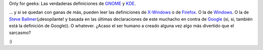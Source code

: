 .. title: Definiciones
.. slug: definiciones
.. date: 2005-09-25 13:21:42 UTC-03:00
.. tags: Software
.. category: 
.. link: 
.. description: 
.. type: text
.. author: cHagHi
.. from_wp: True

Only for geeks: Las verdaderas definiciones de `GNOME`_ y `KDE`_.

... y si se quedan con ganas de más, pueden leer las definiciones de
`X-Windows`_ o de `Firefox`_. O la de `Windows`_. O la de `Steve
Ballmer`_\ (¡desopilante! y basada en las últimas declaraciones de este
muchacho en contra de `Google`_ (si, si, también está la definición de
Google)). O whatever. ¿Acaso el ser humano a creado alguna vez algo más
divertido que el sarcasmo?

:)

.. _GNOME: http://uncyclopedia.org/wiki/Gnome
.. _KDE: http://uncyclopedia.org/wiki/KDE
.. _X-Windows: http://uncyclopedia.org/wiki/X-Windows
.. _Firefox: http://uncyclopedia.org/wiki/Mozilla_Firefox
.. _Windows: http://uncyclopedia.org/wiki/Windows
.. _Steve Ballmer: http://uncyclopedia.org/wiki/Steve_Ballmer
.. _Google: http://uncyclopedia.org/wiki/Google
